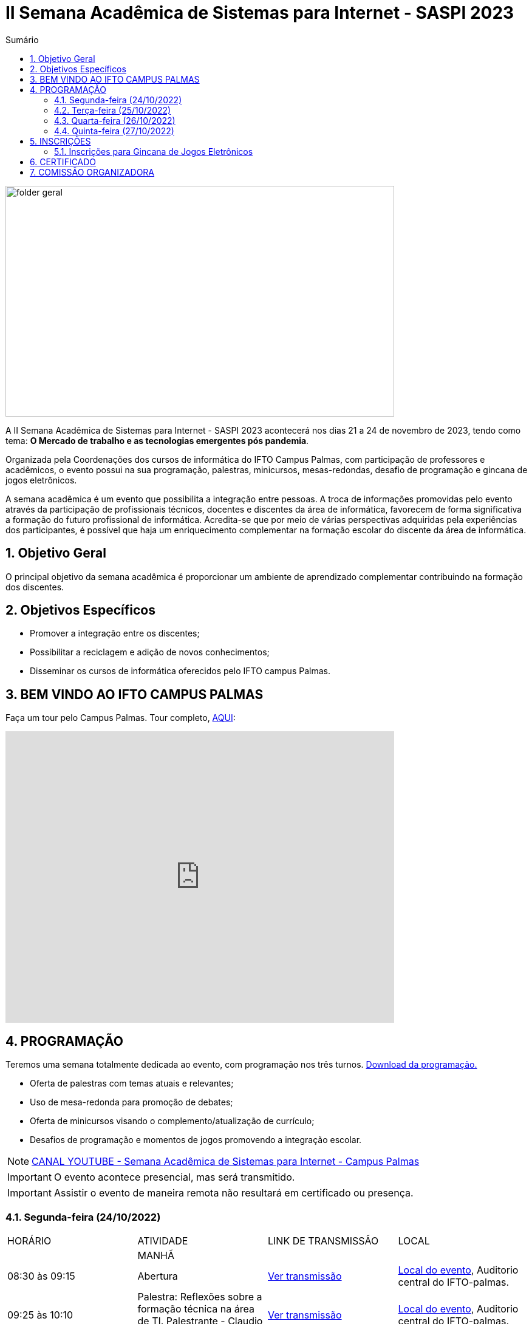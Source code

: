 // Variáveis com informações sobre o evento
:link_programacao: images/programacao.jpeg
:youtube: https://youtube.com/channel/UCQCIMhDJYCUNBGPHqFhQ0xQ
:inicio_inscricao: 24/10/2023
:termino_inscricao: 27/10/2023
:inicio_evento: 21
:termino_evento: 24 de novembro de 2023
:numero_evento: II
:sigla_evento: SASPI 2023
:nome_completo_evento: {numero_evento} Semana Acadêmica de Sistemas para Internet - {sigla_evento}
:tema_evento: O Mercado de trabalho e as tecnologias emergentes pós pandemia
:contato_comissao: caadalovelace254@gmail.com 
:contato_comissao2: saspi0101@gmail.com 
:instagram: https://instagram.com/caspi_ifto
:site_inscricao: 
:discordJogos: https://discord.gg/nqadaxn3Rz
:discordDown: https://discord.com/download
:localiftoauditorio: https://goo.gl/maps/q6ikoPm8pPLBdYRn7
:localiftobloco4: https://goo.gl/maps/RTasNSZY2Xa46MKB7

// Configurações do site
:icons: font
:allow-uri-read:
//caminho padrão para imagens
:imagesdir: images
:numbered:

//Estilo do Sumário
ifndef::env-github[:toc2:]

//após os : insere o texto que deseja ser visível
:toc-title: Sumário
:figure-caption: Figura
//numerar titulos
:numbered:
:source-highlighter: highlightjs
:chapter-label:
:doctype: book
:lang: pt-BR
//3+| mesclar linha tabela

ifdef::env-github[:outfilesuffix: .adoc]

ifdef::env-github,env-browser[]
// Exibe ícones para os blocos como NOTE e IMPORTANT no GitHub
:caution-caption: :fire:
:important-caption: :exclamation:
:note-caption: :paperclip:
:tip-caption: :bulb:
:warning-caption: :warning:
endif::[]

= {nome_completo_evento}

image::folder-geral.jpg[width=640,height=380,align=center]

A {nome_completo_evento} acontecerá nos dias {inicio_evento} a {termino_evento}, tendo como tema: **{tema_evento}**.

Organizada pela Coordenações dos cursos de informática do IFTO Campus Palmas, com participação de professores e acadêmicos, o evento possui na sua programação, palestras, minicursos, mesas-redondas, desafio de programação e gincana de jogos eletrônicos.   

A semana acadêmica é um evento que possibilita a integração entre pessoas. A troca de informações promovidas pelo evento através da participação de profissionais técnicos, docentes e discentes da área de informática, favorecem de forma significativa a formação do futuro profissional de informática. Acredita-se que por meio de várias perspectivas adquiridas pela experiências dos participantes, é possível que haja um enriquecimento complementar na formação escolar do discente da área de informática.

== Objetivo Geral

O principal objetivo da semana acadêmica é proporcionar um ambiente de aprendizado complementar contribuindo na formação dos discentes.

== Objetivos Específicos

- Promover a integração entre os discentes;
- Possibilitar a reciclagem e adição de novos conhecimentos;
- Disseminar os cursos de informática oferecidos pelo IFTO campus Palmas.

== BEM VINDO AO IFTO CAMPUS PALMAS

Faça um tour pelo Campus Palmas. Tour completo, https://www.thinglink.com/mediacard/1486518255609708546[AQUI]: 

video::Yh_-Sc1nIkA[youtube,width=640,height=480]


== PROGRAMAÇÃO

Teremos uma semana totalmente dedicada ao evento, com programação nos três turnos. link:{link_programacao}[Download da programação.]

- Oferta de palestras com temas atuais e relevantes;
- Uso de mesa-redonda para promoção de debates;
- Oferta de minicursos visando o complemento/atualização de currículo;
- Desafios de programação e momentos de jogos promovendo a integração escolar.

NOTE: https://{youtube}[CANAL YOUTUBE - Semana Acadêmica de Sistemas para Internet - Campus Palmas]

IMPORTANT: O evento acontece presencial, mas será transmitido.

IMPORTANT: Assistir o evento de maneira remota não resultará em certificado ou presença.

=== Segunda-feira (24/10/2022) 

|===
| HORÁRIO | ATIVIDADE | LINK DE TRANSMISSÃO | LOCAL
||MANHÃ||
| 08:30 às 09:15 | Abertura |{youtube}[Ver transmissão] | {localiftoauditorio}[Local do evento], Auditorio central do IFTO-palmas.
|09:25 às 10:10|Palestra:  Reflexões sobre a formação técnica na área de TI. Palestrante - Claudio de Castro Monteiro | {youtube}[Ver transmissão] | {localiftoauditorio}[Local do evento], Auditorio central do IFTO-palmas.
| 10:20 às 11:05 | Palestra: Tocantins Inteligência Artificial: Serviço de Atendimento ao Cidadão baseado em IA. Palestrante - Vagner Cassol |{youtube}[Ver transmissão] | {localiftoauditorio}[Local do evento], Auditorio central do IFTO-palmas.
|11:15 às 12:00| Palestra: O Mercado de Trabalho e as Profissões do Futuro Startups e Ecossistemas de Inovação. Palestrante - Álvaro Nunes Prestes |{youtube}[Ver transmissão] | {localiftoauditorio}[Local do evento], Auditorio central do IFTO-palmas.
||TARDE||
| 14:00 às 15:40 | Minicurso: Flutter: Tudo que Você Precisa Saber Para Criar seu App. Palestrante - Gustavo Figueira Lopes. | Não será transmitido. | {localiftobloco4}[Local do evento], Bloco 4 do IFTO.
| 15:50 às 16:35 | Minicurso: Conceitos Básicos de HTML e CSS para Iniciantes. Palestrante - Paulo Gerson. | Não será transmitido. | {localiftobloco4}[Local do evento], Bloco 4 do IFTO.
| 16:45 às 17:30 | Palestra: Migração de Dados do Sistema Acadêmico IFTO. Palestrante - Kleyton Matos Moreira |{youtube}[Ver transmissão] | {localiftoauditorio}[Local do evento], Auditorio central do IFTO-palmas.
||NOITE||
| 19:00 às 19:45 | Palestra: 5G: Zero-Touch Networks. Palestrante - Douglas chagas. |{youtube}[Ver transmissão] | {localiftoauditorio}[Local do evento], Auditorio central do IFTO-palmas.
| 19:55 às 20:40 | Palestra: Apresentando os Princípios do design 3D em Ferramentas de Modelagem de Ambientes Virtuais. Palestrante - Erick Henrique Silva Góes. |{youtube}[Ver transmissão] | {localiftoauditorio}[Local do evento], Auditorio central do IFTO-palmas.
| 20:50 às 22:30 | Palestra: Hackeando Aplicativos Android. Palestrante - Rafael Sousa. |{youtube}[Ver transmissão] ou https://www.youtube.com/c/HackingnaWeb?app=desktop[Canal Palestrante] | {localiftoauditorio}[Local do evento], Auditorio central do IFTO-palmas.|

|===

=== Terça-feira (25/10/2022) 

|===
| HORÁRIO | ATIVIDADE | LINK DE TRANSMISSÃO | LOCAL
||MANHÃ||
| 08:30 às 09:15 | Palestra: A liderança pós Pandemia Palestrante - Rafael Henrique Amaral - MaxData |{youtube}[Ver transmissão]  | {localiftoauditorio}[Local do evento], Auditorio central do IFTO-palmas.
| 09:25 às 10:10| Palestra: Qual caminho Percorrer para o Sucesso Profissional. Palestrante - Danilo Silva - IDCorp | {youtube}[Ver transmissão] | {localiftoauditorio}[Local do evento], Auditorio central do IFTO-palmas.
| 10:20 às 11:05 | Palestra: Noções de Computação Forence e do Trabalho de Perito criminal. Palestrante - Bruno Soares Carvalho |{youtube}[Ver transmissão] | {localiftoauditorio}[Local do evento], Auditorio central do IFTO-palmas.
| 11:15 às 12:00| Palestra: Mulheres no Mercado de Trabalho de TI -- Do Zero Ao Incrivel. Palestrante - Tayse Virgulino Ribeiro | {youtube}[Ver transmissão] | {localiftoauditorio}[Local do evento], Auditorio central do IFTO-palmas.
||Tarde||
| 14:00 às 15:40 | Minicurso: Monitoramento de Redes com Zabbix 6. Palestrante - Stéfani Carol Gonçalves. | Não será transmitido. | {localiftobloco4}[Local do evento], Bloco 4 do IFTO.
| 15:50 às 16:35 | Minicurso: Conceitos Básicos de HTML e CSS para Iniciantes. Palestrante - Paulo Gerson. | Não será transmitido. | {localiftobloco4}[Local do evento], Bloco 4 do IFTO.
| 16:45 às 17:30 | Palestra: Segurança Corporativa: Gestão de Vulnerabilidades e de Riscos. Palestrante - Talles Alldelamsims da Silva Lopes. |{youtube}[Ver transmissão] | {localiftoauditorio}[Local do evento], Auditorio central do IFTO-palmas.
||NOITE||
| 19:00 às 19:45 | Palestra: Como se Preparar Para o Mercado de Trabalho: Do Estágio ao Nubank. Palestrante - Amanda Nunes Louzada - Nubank. |{youtube}[Ver transmissão] | {localiftoauditorio}[Local do evento], Auditorio central do IFTO-palmas.
| 19:55 às 20:40 | Palestra: Compliance e Auditoria em TI  Palestrante - Tiago Peroza. |{youtube}[Ver transmissão] | {localiftoauditorio}[Local do evento], Auditorio central do IFTO-palmas.
| 20:50 às 21:35 | Palestra: Mercado de Trabalho e o Novo Perfil Proficional
Palestrante - Alexandre Costa. |{youtube}[Ver transmissão] | {localiftoauditorio}[Local do evento], Auditorio central do IFTO-palmas.
| 21:45 às 22:30 | Palestra: Novas Tecnologias de Comunicação Durante e Pós Pandemia
Palestrante - Arinaldo Araujo da Silva. |{youtube}[Ver transmissão] | {localiftoauditorio}[Local do evento], Auditorio central do IFTO-palmas.
| 19:00 às 22:30 | Minicurso: Modelagem e Blender: Noções Básicas de Modelagem de Objetos para Impressão 3D. Palestrante - Erick Henrique Silva Góes. | Não será transmitido. | {localiftobloco4}[Local do evento], Bloco 4 do IFTO.|

|===

=== Quarta-feira (26/10/2022) 

|===
| HORÁRIO | ATIVIDADE | LINK DE TRANSMISSÃO | LOCAL
||MANHÃ||
| 08:30 às 10:10 | Palestra: JDK 8 ao 18: Java como Você Nunca Viu. Palestrante: Manoel Campos |{youtube}[Ver transmissão] | {localiftoauditorio}[Local do evento], Auditorio central do IFTO-palmas.
|10:20 às 12:00| Minicurso: Análise de Arquivos Executáveis Binários Linux(ELF): Uma Visão da Estrutura e sua Execução. Palestrante - Helder Cleber | Não será transmitido. | {localiftobloco4}[Local do evento], Bloco 4 do IFTO.
|| TARDE||
| 14:00 às 17:30 | GINCANA - L.O.L, AssaultCube, Free-Fire, Tênis de Mesa, Xadrez|{youtube}[Ver transmissão] | {localiftoauditorio}[Local do evento], Local de encontro Auditorio central IFTO-palmas.
|| NOITE||
| 19:00 às 22:30 | GINCANA - L.O.L, AssaultCube, Free-Fire, Tênis de Mesa, Xadrez|{youtube}[Ver transmissão] | {localiftoauditorio}[Local do evento], Local de encontro Auditorio central IFTO-palmas.|

|===

=== Quinta-feira (27/10/2022) 

|===
| HORÁRIO | ATIVIDADE | LINK DE TRANSMISSÃO | LOCAL
|| MANHÃ||
| 08:30 às 09:15 | Palestra: Amazon Web Services. Palestrante: Marcus André | {youtube}[Ver transmissão] | {localiftoauditorio}[Local do evento], Auditorio central do IFTO-palmas.
| 09:25 às 10:10|Palestra: Processo de Desenvolvimeto de Software ERP. Palestrante - João Paulo - MaxData | {youtube}[Ver transmissão] | {localiftoauditorio}[Local do evento], Auditorio central do IFTO-palmas.
| 10:20 às 11:05|Palestra: Os Desafios para Proteção de Redes Computacionais. Palestrante - Danilo Silva - IDCorp | {youtube}[Ver transmissão] | {localiftoauditorio}[Local do evento], Auditorio central do IFTO-palmas.
| 11:15 às 12:00 | Workshope: User Experience. Palestrante - Estela Kanashiki |{youtube}[Ver transmissão] | {localiftoauditorio}[Local do evento], Auditorio central do IFTO-palmas.
||TARDE||
|14:00 às 14:45| Horario Vago |  Não será transmitido.|
|14:55 às 15:40| Oficina: Contratos Eletrônicos: Como Elaborar um Contrato Eletrônico na Prática. Palestrante - Flávia Paulo Oliveira | Não será transmitido. | {localiftobloco4}[Local do evento], Bloco 4 do IFTO.
|15:50 às 16:35 | Palestra: Blockchain e Smart Contracts. Palestrante - Flávia Paulo Oliveira. |{youtube}[Ver transmissão] | {localiftoauditorio}[Local do evento], Auditorio central do IFTO-palmas.
| 16:45 às 17:30 | Minicurso: Aplicação Web com Shell Script. Palestrante - Claudio de Castro Monteiro | Não será transmitido. | {localiftobloco4}[Local do evento], Bloco 4 do IFTO.
|| NOITE||
|19:00 às 20:40 | Mesa Redonda: Segurança Cibernética e Virtual. Palestrante - 
Claudio de Castro Monteiro (Mediador)
- Vinícius de Miranda Rios,
- Carlos Adriano
- Ricardo Loureiro Soares
- Talles Martins Moura
- Talles Alldelamsims da Silva Lopes. |  Não será transmitido. | {localiftoauditorio}[Local do evento], Auditorio central do IFTO-palmas.
|20:50 às 22:30 | Mesa Redonda: Cenário atual do mercado tocantinense de TI: Necessidades e Evoluções. Palestrantes - Simone Dutra Martins Guarda (Mediadora)
- Darley Passarin ( Diretor da franquia Tonolucro)
- Danilo Silva (CEO da ID Corp Brasil e IDX Data Center)
- Ronnyer Anderson da Silva (CEO No grupo qAtive )
- Ricardo Nascimento ( Diretor Executivo na empresa CRP Tecnologia ). | Não será transmitido. | {localiftoauditorio}[Local do evento], Auditorio central do IFTO-palmas.
|19:00 às 22:30 | Minicurso: Programação Funcional em Java 18. Palestrante - Manoel Campus.| Não será transmitido. | {localiftobloco4}[Local do evento], Bloco 4 do IFTO.|

|===

== INSCRIÇÕES

*Período de inscrição*: {inicio_inscricao} a {termino_inscricao}.

Faça sua inscrição link:{site_inscricao}[AQUI].

IMPORTANT: Favor se inscrever também na área de https://iftopalmas.github.io/saspi/#_inscri%C3%A7%C3%B5es_para_gincana_de_jogos_eletr%C3%B4nicos[Jogos].

IMPORTANT: Não serão aceitas inscrições após o dia {termino_inscricao}.

=== Inscrições para Gincana de Jogos Eletrônicos 

==== Free Fire

Para participar da gincana Free Fire, você deve fazer a inscrição neste link: https://forms.gle/vnCKLFReKdGkwMXf6[inscrição Free Fire]. Siga as instruções do
formulario de inscrição.

A comunicação entre jogadores será pelo ‌aplicativo‌ ‌Discord, {discordjogos}[link‌ ‌para‌ ‌o‌ ‌servidor‌‌]. Os‌ ‌participantes‌ ‌que‌ ‌ainda‌ ‌não‌ ‌possuem‌ ‌o‌ ‌aplicativo,‌ poderão‌ baixá-lo‌ ‌através‌ {discordDown}[deste link]. ‌


Informação importante (https://drive.google.com/file/d/1KzKelvs_Vslx0M2STOctFJtipKJtmaeA/view?usp=sharing[Download do regulamento]):

- Limitado a 48 jogadores por turno;
- Será considerado campeão o jogador com maior pontuação em 5 rodadas.

==== LOL

Para participar da gincana LOL, o grupo (5 jogadores titulares, 1 reservas) deve fazer a inscrição neste link: https://forms.gle/qwHU2Cpc6LECi7aF7[inscrição equipe LOL]. Siga as instruções do formulario de inscrição.  

A comunicação entre jogadores será pelo ‌aplicativo‌ ‌Discord, {discordjogos}[link‌ ‌para‌ ‌o‌ ‌servidor‌‌]. Os‌ ‌participantes‌ ‌que‌ ‌ainda‌ ‌não‌ ‌possuem‌ ‌o‌ ‌aplicativo,‌ poderão‌ baixá-lo‌ ‌através‌ {discordDown}[deste link]. ‌

Informação importante (https://drive.google.com/file/d/16uPP9VofY-oaYkG2_0FA88yKAhNovfH_/view?usp=sharing[Download do regulamento]):

- Inscrições limitada a 8 equipes por turno.

As rodadas serão conforme apresenta a imagem a seguir.

image::LOL-grupos-up.png[width=640,,align=center]

==== AssaultCube

Para participar da gincana AssaultCube, deve fazer a inscrição neste link: https://forms.gle/cRbFHRqZ2Yvd2mNy6[inscrição para Assault cube]. Siga as instruções do formulario de inscrição.  

A comunicação entre jogadores será pelo ‌aplicativo‌ ‌Discord, https://discord.gg/jGCMKJN6Nx[link‌ ‌para‌ ‌o‌ ‌servidor‌‌]. Os‌ ‌participantes‌ ‌que‌ ‌ainda‌ ‌não‌ ‌possuem‌ ‌o‌ ‌aplicativo,‌ poderão‌ baixá-lo‌ ‌através‌ https://discord.com/download[deste link]. ‌

- Inscrições limitada para maiores de 18 anos.
- Jogo não competitivo, apanas entretenimento.

==== Xadrez

Para participar da gincana de Xadrez, deve fazer a inscrição neste link: https://forms.gle/pYYj9gz95CfyXn5R8[inscrição jogos de Xadrez]. Siga as instruções do
formulario de inscrição.  

Informação importante (https://drive.google.com/file/d/107gvshxi1XNjF0YtHvr6CGXeQvxsLBcT/view?usp=sharing[Download do regulamento]):

- Inscrições limitada a 30 vagas por turno.

==== Tênis de Mesa

Para participar da gincana de Tenis de Mesa, deve fazer a inscrição neste link: https://forms.gle/cGukqd3rTJR3izGZ7[inscrição jogos de Tênis de Mesa].Siga as instruções do formulario de inscrição.  

Informação importante (https://drive.google.com/file/d/1-UIdnsPkny4tsyCORBRc0QlcpO06TRZc/view?usp=sharing[Download do regulamento]):

- Inscrições limitada a 12 vagas por turno.

== CERTIFICADO

Você pode emitir seu certificado  https://si.ifto.edu.br/evento/certificados/[aqui]. 

NOTE: Informe seu CPF no sistema para gerar o certificado.

Em caso de dúvida, envie e-mail para {contato_comissao2}.


== COMISSÃO ORGANIZADORA

- Email: {contato_comissao}
- Instagram: {instagram}


|===
| *Nome*​ | *Função*
| https://bio.link/manoelcampos[Manoel Campos da Silva Filho] | Docente / Presidente da Comissão Organizadora
| Aline Reis Figueredo | Discente / Presidente do Centro Acadêmico
| Fagno Alves Fonseca | Docente / Membro
| Ana Paula Alves Guimarães | Docente / Membro
| Mauro Henrique Lima de Boni | Docente / Membro
| Claudio de Castro Monteiro | Docente / Membro
| Edwardes Amaro Galhardo | Docente / Membro
| Francisco das Chagas de Sousa | Docente / Membro
| Marlio Kleber Venancio Gomes | Docente / Membro
|===
